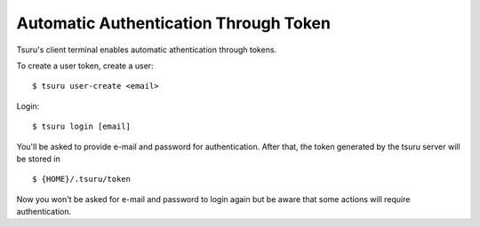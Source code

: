 .. Copyright 2020 tsuru authors. All rights reserved.
   Use of this source code is governed by a BSD-style
   license that can be found in the LICENSE file.

Automatic Authentication Through Token
===============

Tsuru's client terminal enables automatic athentication through tokens. 

To create a user token, create a user:

.. highlight:: bash

::

    $ tsuru user-create <email>


Login:

.. highlight:: bash

::

    $ tsuru login [email]

You'll be asked to provide e-mail and password for authentication. After that, the token generated by the tsuru server will be stored in 

.. highlight:: bash

::

    $ {HOME}/.tsuru/token
    
Now you won't be asked for e-mail and password to login again but be aware that some actions will require authentication.
